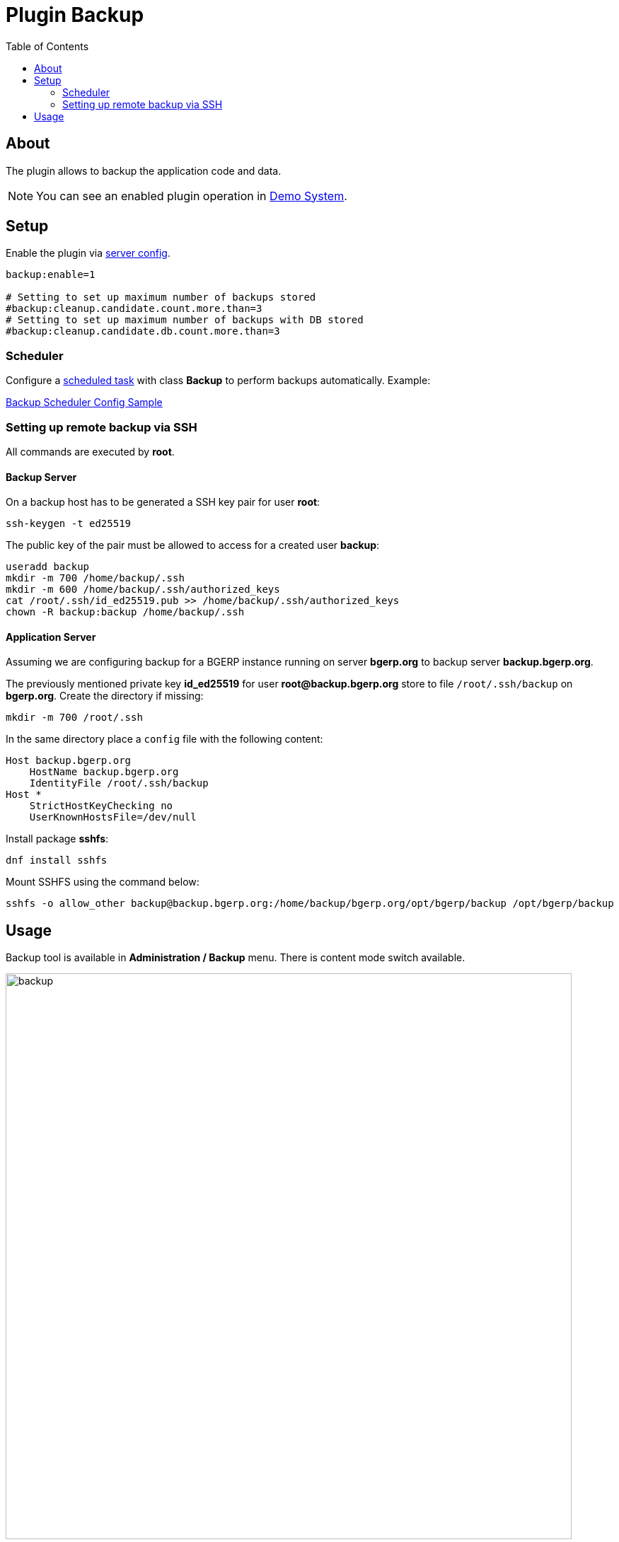 = Plugin Backup
:toc:

[[about]]
== About
The plugin allows to backup the application code and data.

NOTE: You can see an enabled plugin operation in <<../../../kernel/install.adoc#demo, Demo System>>.

[[setup]]
== Setup
Enable the plugin via <<../../../kernel/setup.adoc#config-plugin, server config>>.
[source]
----
backup:enable=1

# Setting to set up maximum number of backups stored
#backup:cleanup.candidate.count.more.than=3
# Setting to set up maximum number of backups with DB stored
#backup:cleanup.candidate.db.count.more.than=3
----

[[setup-scheduler]]
=== Scheduler
Configure a <<../../../kernel/setup.adoc#scheduler, scheduled task>> with class *Backup* to perform backups automatically. Example:
[snippet, from="# b", to="s=10", remove-leading=    "]
link:../../../../itest/org/bgerp/itest/plugin/svc/backup/BackupTest.config.txt#L1-L10[Backup Scheduler Config Sample]

[[setup-remote-ssh]]
=== Setting up remote backup via SSH
All commands are executed by *root*.

// Said that, in order for all related file system operations to be successful, only SSH access to remote server is sufficient.
[[setup-remote-ssh-server]]
==== Backup Server
On a backup host has to be generated a SSH key pair for user *root*:
----
ssh-keygen -t ed25519
----

The public key of the pair must be allowed to access for a created user *backup*:
----
useradd backup
mkdir -m 700 /home/backup/.ssh
mkdir -m 600 /home/backup/.ssh/authorized_keys
cat /root/.ssh/id_ed25519.pub >> /home/backup/.ssh/authorized_keys
chown -R backup:backup /home/backup/.ssh
----

[[setup-remote-ssh-app]]
==== Application Server
Assuming we are configuring backup for a BGERP instance running on server *bgerp.org* to backup server *backup.bgerp.org*.

The previously mentioned private key *id_ed25519* for user *root@backup.bgerp.org* store to file `/root/.ssh/backup` on *bgerp.org*.
Create the directory if missing:
----
mkdir -m 700 /root/.ssh
----

In the same directory place a `config` file with the following content:
----
Host backup.bgerp.org
    HostName backup.bgerp.org
    IdentityFile /root/.ssh/backup
Host *
    StrictHostKeyChecking no
    UserKnownHostsFile=/dev/null
----

Install package *sshfs*:
[source]
----
dnf install sshfs
----

Mount SSHFS using the command below:
[source]
----
sshfs -o allow_other backup@backup.bgerp.org:/home/backup/bgerp.org/opt/bgerp/backup /opt/bgerp/backup
----

[[usage]]
== Usage
Backup tool is available in *Administration / Backup* menu. There is content mode switch available.

image::_res/backup.png[width="800"]

[square]
* You can use drop-box to create backups with or without DB content.
* Outdated backups can be removed using a button in the top-left corner of table. Number of backups preserved by the system is configured via <<setup, configured>>.
* Buttons in right table column allow restoring from backups. The application is automatically restarted after this operation.

